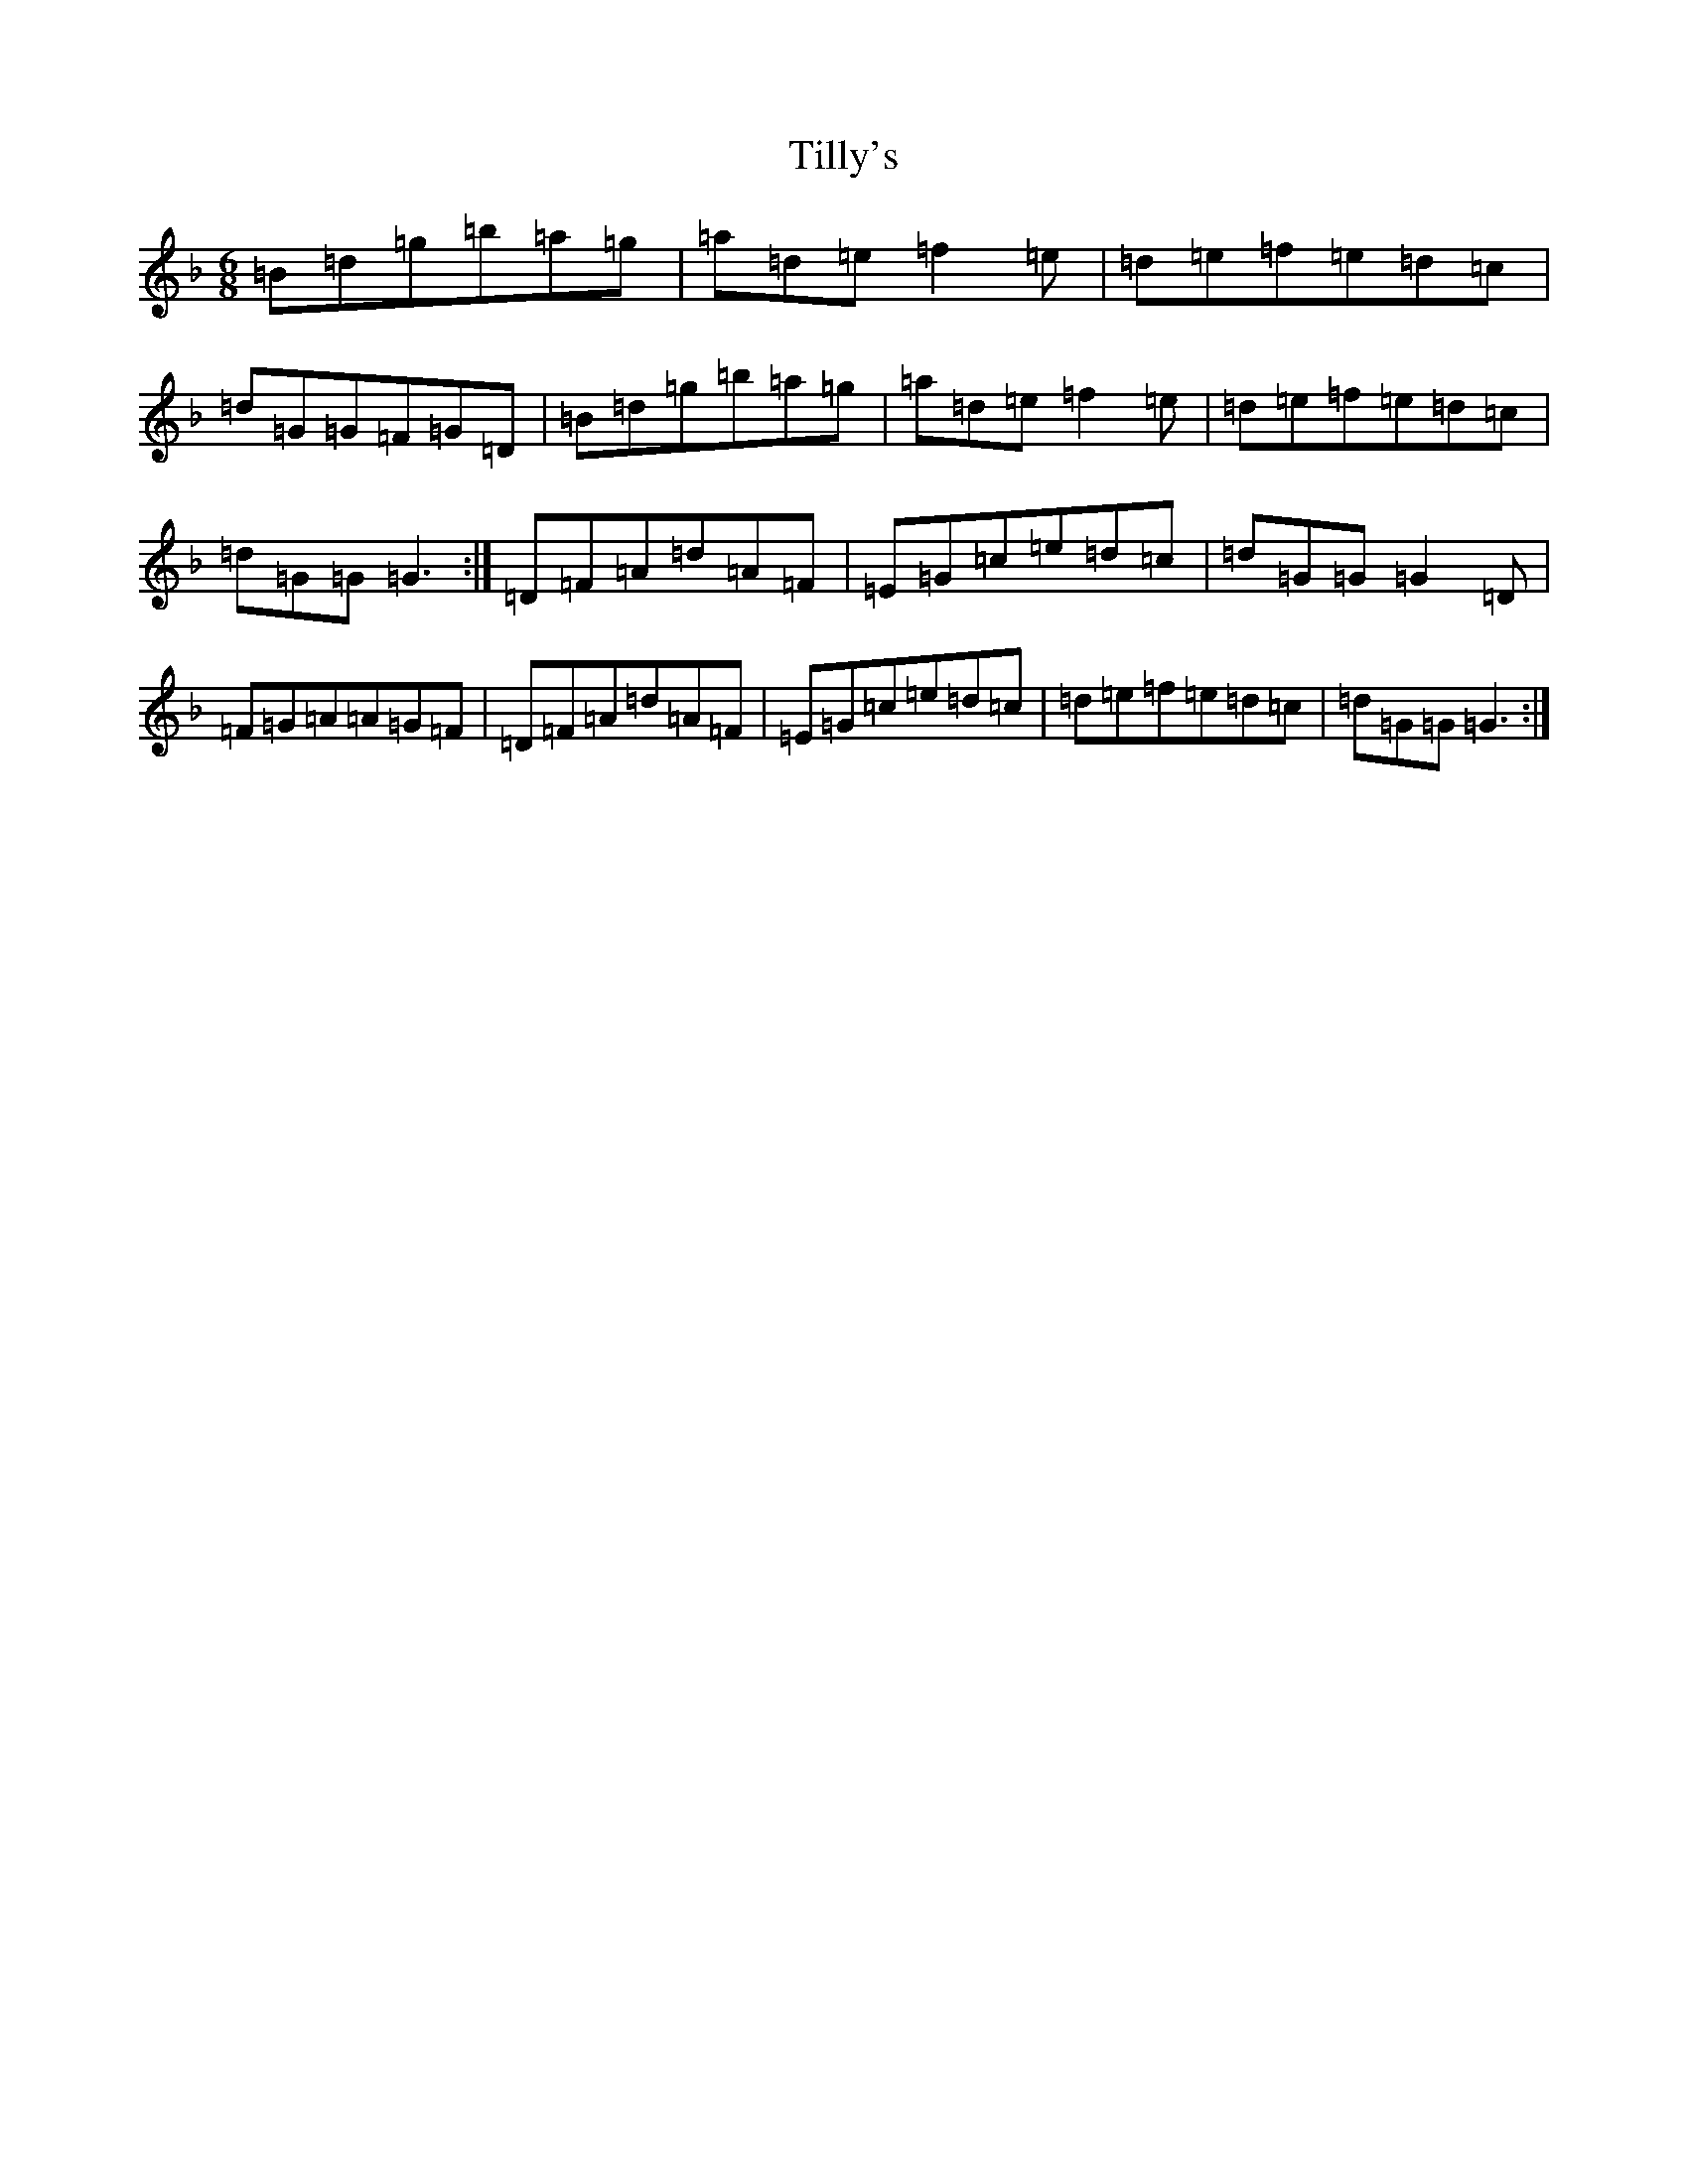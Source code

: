 X: 21102
T: Tilly's
S: https://thesession.org/tunes/12432#setting20746
Z: D Mixolydian
R: jig
M:6/8
L:1/8
K: C Mixolydian
=B=d=g=b=a=g|=a=d=e=f2=e|=d=e=f=e=d=c|=d=G=G=F=G=D|=B=d=g=b=a=g|=a=d=e=f2=e|=d=e=f=e=d=c|=d=G=G=G3:|=D=F=A=d=A=F|=E=G=c=e=d=c|=d=G=G=G2=D|=F=G=A=A=G=F|=D=F=A=d=A=F|=E=G=c=e=d=c|=d=e=f=e=d=c|=d=G=G=G3:|